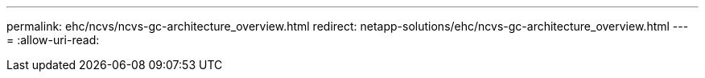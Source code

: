 ---
permalink: ehc/ncvs/ncvs-gc-architecture_overview.html 
redirect: netapp-solutions/ehc/ncvs-gc-architecture_overview.html 
---
= 
:allow-uri-read: 


